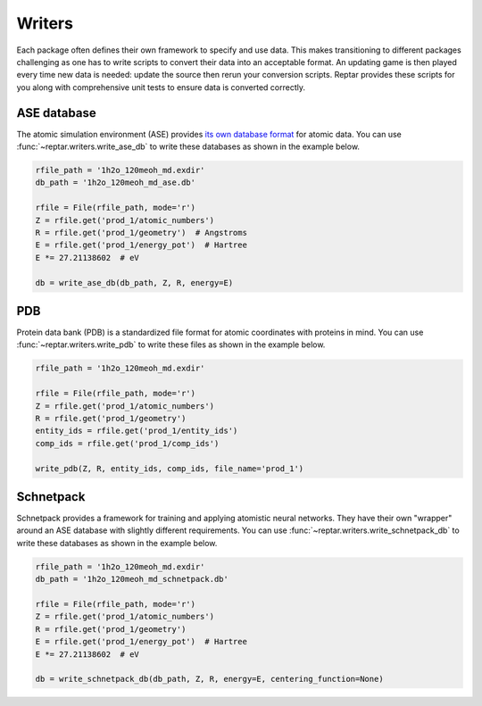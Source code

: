 =======
Writers
=======

Each package often defines their own framework to specify and use data.
This makes transitioning to different packages challenging as one has to write scripts to convert their data into an acceptable format.
An updating game is then played every time new data is needed: update the source then rerun your conversion scripts.
Reptar provides these scripts for you along with comprehensive unit tests to ensure data is converted correctly.

ASE database
============

The atomic simulation environment (ASE) provides `its own database format <https://wiki.fysik.dtu.dk/ase/tutorials/tut06_database/database.html>`_ for atomic data.
You can use :func:`~reptar.writers.write_ase_db` to write these databases as shown in the example below.

.. code-block:: python

    rfile_path = '1h2o_120meoh_md.exdir'
    db_path = '1h2o_120meoh_md_ase.db'

    rfile = File(rfile_path, mode='r')
    Z = rfile.get('prod_1/atomic_numbers')
    R = rfile.get('prod_1/geometry')  # Angstroms
    E = rfile.get('prod_1/energy_pot')  # Hartree
    E *= 27.21138602  # eV

    db = write_ase_db(db_path, Z, R, energy=E)

PDB
===

Protein data bank (PDB) is a standardized file format for atomic coordinates with proteins in mind.
You can use :func:`~reptar.writers.write_pdb` to write these files as shown in the example below.

.. code-block:: python

    rfile_path = '1h2o_120meoh_md.exdir'

    rfile = File(rfile_path, mode='r')
    Z = rfile.get('prod_1/atomic_numbers')
    R = rfile.get('prod_1/geometry')
    entity_ids = rfile.get('prod_1/entity_ids')
    comp_ids = rfile.get('prod_1/comp_ids')

    write_pdb(Z, R, entity_ids, comp_ids, file_name='prod_1')

Schnetpack
==========

Schnetpack provides a framework for training and applying atomistic neural networks.
They have their own "wrapper" around an ASE database with slightly different requirements.
You can use :func:`~reptar.writers.write_schnetpack_db` to write these databases as shown in the example below.

.. code-block:: python

    rfile_path = '1h2o_120meoh_md.exdir'
    db_path = '1h2o_120meoh_md_schnetpack.db'

    rfile = File(rfile_path, mode='r')
    Z = rfile.get('prod_1/atomic_numbers')
    R = rfile.get('prod_1/geometry')
    E = rfile.get('prod_1/energy_pot')  # Hartree
    E *= 27.21138602  # eV
    
    db = write_schnetpack_db(db_path, Z, R, energy=E, centering_function=None)

